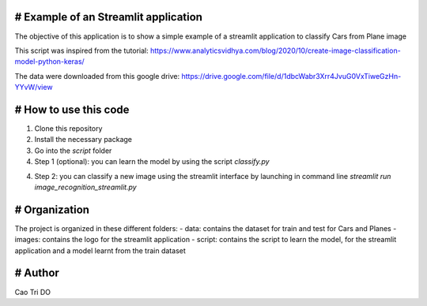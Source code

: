# Example of an Streamlit application
----------------------------------------------------

The objective of this application is to show a simple example of a streamlit application to classify Cars from Plane image

This script was inspired from the tutorial: https://www.analyticsvidhya.com/blog/2020/10/create-image-classification-model-python-keras/

The data were downloaded from this google drive: https://drive.google.com/file/d/1dbcWabr3Xrr4JvuG0VxTiweGzHn-YYvW/view


# How to use this code
----------------------------------------------------
1. Clone this repository

2. Install the necessary package

3. Go into the `\script` folder

4. Step 1 (optional): you can learn the model by using the script `classify.py`

4. Step 2:  you can classify a new image using the streamlit interface by launching in command line `streamlit run image_recognition_streamlit.py`


# Organization
----------------------------------------------------
The project is organized in these different folders:
- data: contains the dataset for train and test for Cars and Planes
- images: contains the logo for the streamlit application
- script: contains the script to learn the model, for the streamlit application and a model learnt from the train dataset


# Author
----------------------------------------------------
Cao Tri DO